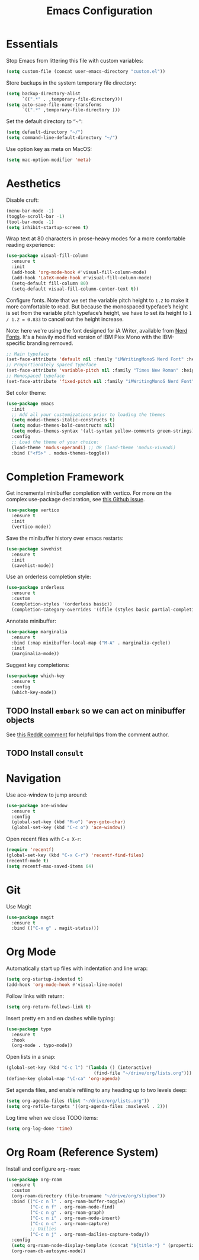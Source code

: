 #+TITLE: Emacs Configuration

* Essentials

Stop Emacs from littering this file with custom variables:

#+begin_src emacs-lisp
  (setq custom-file (concat user-emacs-directory "custom.el"))
#+end_src

Store backups in the system temporary file directory:

#+begin_src emacs-lisp
  (setq backup-directory-alist
        `((".*" . ,temporary-file-directory)))
  (setq auto-save-file-name-transforms
        `((".*" ,temporary-file-directory )))
#+end_src

Set the default directory to =”~”=:

#+begin_src emacs-lisp
  (setq default-directory "~/")
  (setq command-line-default-directory "~/")
#+end_src

Use option key as meta on MacOS:

#+begin_src emacs-lisp
    (setq mac-option-modifier 'meta)
#+end_src

* Aesthetics

Disable cruft:

#+begin_src emacs-lisp
  (menu-bar-mode -1)
  (toggle-scroll-bar -1)
  (tool-bar-mode -1)
  (setq inhibit-startup-screen t)
#+end_src

Wrap text at 80 characters in prose-heavy modes for a more comfortable reading experience:

#+begin_src emacs-lisp
  (use-package visual-fill-column
    :ensure t
    :init
    (add-hook 'org-mode-hook #'visual-fill-column-mode)
    (add-hook 'LaTeX-mode-hook #'visual-fill-column-mode)
    (setq-default fill-column 80)
    (setq-default visual-fill-column-center-text t))
#+end_src

Configure fonts. Note that we set the variable pitch height to =1.2= to make it more comfortable to read. But because the monospaced typeface’s height is set from the variable pitch typeface’s height, we have to set its height to =1 / 1.2 = 0.833= to cancel out the height increase.

Note: here we're using the font designed for iA Writer, available from [[https://www.nerdfonts.com][Nerd Fonts]]. It's a heavily modified version of IBM Plex Mono with the IBM-specific branding removed.

#+begin_src emacs-lisp
  ;; Main typeface
  (set-face-attribute 'default nil :family "iMWritingMonoS Nerd Font" :height 130)
  ;; Proportionately spaced typeface
  (set-face-attribute 'variable-pitch nil :family "Times New Roman" :height 1.2)
  ;; Monospaced typeface
  (set-face-attribute 'fixed-pitch nil :family "iMWritingMonoS Nerd Font" :height 1.0)
#+end_src

Set color theme:

#+begin_src emacs-lisp
  (use-package emacs
    :init
    ;; Add all your customizations prior to loading the themes
    (setq modus-themes-italic-constructs t)
    (setq modus-themes-bold-constructs nil)
    (setq modus-themes-syntax '(alt-syntax yellow-comments green-strings))
    :config
    ;; Load the theme of your choice:
    (load-theme 'modus-operandi) ;; OR (load-theme 'modus-vivendi)
    :bind ("<f5>" . modus-themes-toggle))
#+end_src

* Completion Framework

Get incremental minibuffer completion with vertico. For more on the complex use-package declaration, see [[https://github.com/raxod502/straight.el/issues/819#issuecomment-882039946][this Github issue]].

#+begin_src emacs-lisp
  (use-package vertico
    :ensure t
    :init
    (vertico-mode))
 #+end_src

Save the minibuffer history over emacs restarts:

#+begin_src emacs-lisp
  (use-package savehist
    :ensure t
    :init
    (savehist-mode))
#+end_src

Use an orderless completion style:

#+begin_src emacs-lisp
  (use-package orderless
    :ensure t
    :custom
    (completion-styles '(orderless basic))
    (completion-category-overrides '((file (styles basic partial-completion)))))
#+end_src

Annotate minibuffer:

#+begin_src emacs-lisp
  (use-package marginalia
    :ensure t
    :bind (:map minibuffer-local-map ("M-A" . marginalia-cycle))
    :init
    (marginalia-mode))
#+end_src

Suggest key completions:

#+begin_src emacs-lisp
  (use-package which-key
    :ensure t
    :config
    (which-key-mode))
#+end_src

** TODO Install =embark= so we can act on minibuffer objects

See [[https://www.reddit.com/r/emacs/comments/ol2luk/from_ivy_counsel_to_vertico_consult/][this Reddit comment]] for helpful tips from the comment author.

** TODO Install =consult=

* Navigation

Use ace-window to jump around:
#+begin_src emacs-lisp
  (use-package ace-window
    :ensure t
    :config
    (global-set-key (kbd "M-o") 'avy-goto-char)
    (global-set-key (kbd "C-c o") 'ace-window))
#+end_src

Open recent files with =C-x X-r=:
#+begin_src emacs-lisp
  (require 'recentf)
  (global-set-key (kbd "C-x C-r") 'recentf-find-files)
  (recentf-mode t)
  (setq recentf-max-saved-items 64)
#+end_src

* Git

Use Magit

#+begin_src emacs-lisp
  (use-package magit
    :ensure t
    :bind (("C-x g" . magit-status)))
#+end_src

* Org Mode

Automatically start up files with indentation and line wrap:

#+begin_src emacs-lisp
  (setq org-startup-indented t)
  (add-hook 'org-mode-hook #'visual-line-mode)
#+end_src

Follow links with return:

#+begin_src emacs-lisp
  (setq org-return-follows-link t)
#+end_src

Insert pretty em and en dashes while typing:

#+begin_src emacs-lisp
  (use-package typo
    :ensure t
    :hook
    (org-mode . typo-mode))
#+end_src

Open lists in a snap:

#+begin_src emacs-lisp
  (global-set-key (kbd "C-c l") '(lambda () (interactive)
                                   (find-file "~/drive/org/lists.org")))
  (define-key global-map "\C-ca" 'org-agenda)
#+end_src

Set agenda files, and enable refiling to any heading up to two levels deep:

#+begin_src emacs-lisp
  (setq org-agenda-files (list "~/drive/org/lists.org"))
  (setq org-refile-targets '((org-agenda-files :maxlevel . 2)))
#+end_src

Log time when we close TODO items:

#+begin_src emacs-lisp
  (setq org-log-done 'time)
#+end_src

* Org Roam (Reference System)

Install and configure =org-roam=:

#+begin_src emacs-lisp
  (use-package org-roam
    :ensure t
    :custom
    (org-roam-directory (file-truename "~/drive/org/slipbox"))
    :bind (("C-c n l" . org-roam-buffer-toggle)
           ("C-c n f" . org-roam-node-find)
           ("C-c n g" . org-roam-graph)
           ("C-c n i" . org-roam-node-insert)
           ("C-c n c" . org-roam-capture)
           ;; Dailies
           ("C-c n j" . org-roam-dailies-capture-today))
    :config
    (setq org-roam-node-display-template (concat "${title:*} " (propertize "${tags:10}" 'face 'org-tag)))
    (org-roam-db-autosync-mode))
#+end_src

